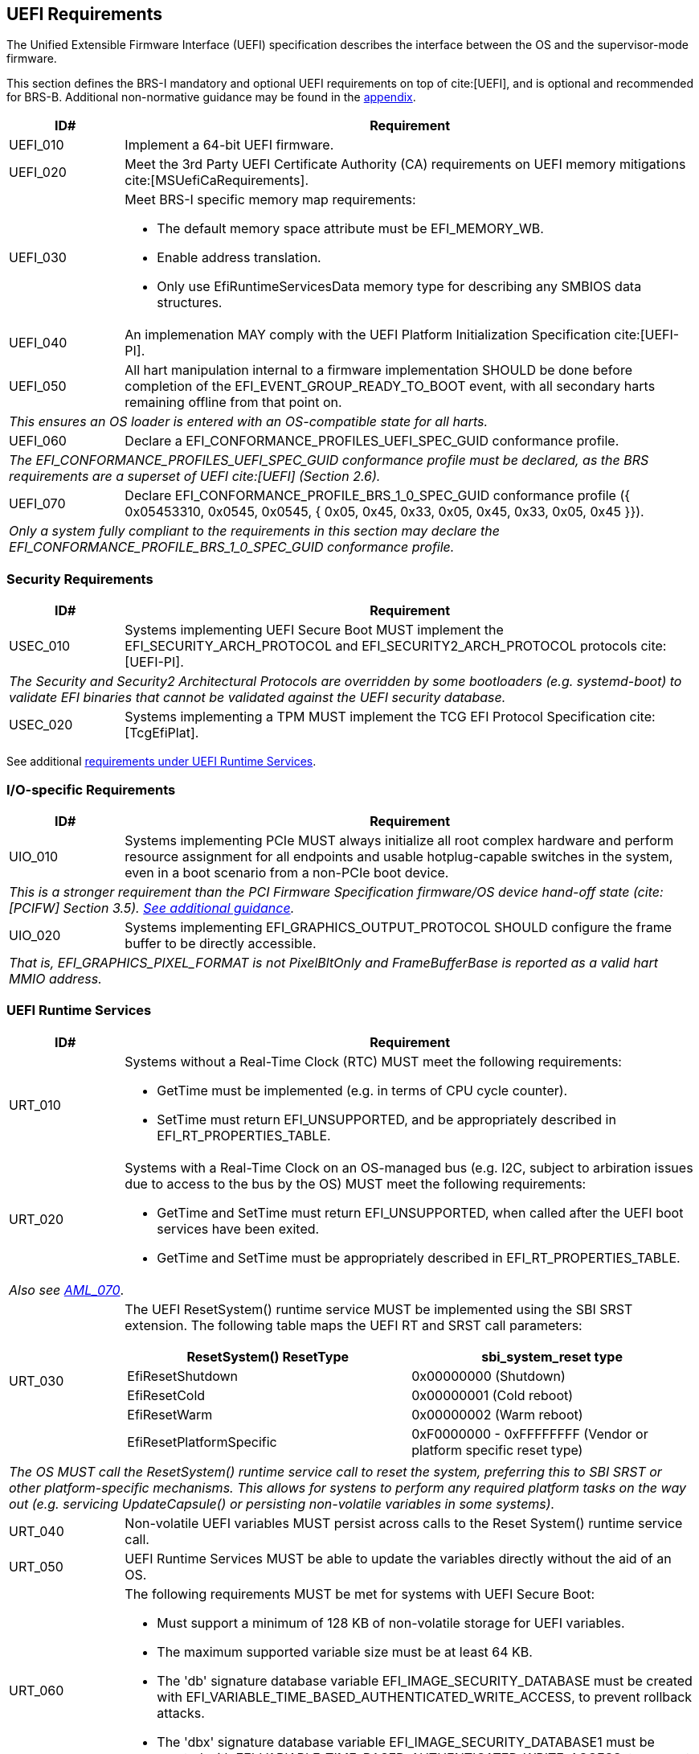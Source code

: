 [[uefi]]
== UEFI Requirements

The Unified Extensible Firmware Interface (UEFI) specification describes the interface between the OS and the supervisor-mode firmware.

This section defines the BRS-I mandatory and optional UEFI requirements on top of cite:[UEFI], and is optional and recommended for BRS-B. Additional non-normative guidance may be found in the <<uefi-guidance, appendix>>.

[width=100%]
[%header, cols="5,25"]
|===
| ID#     ^| Requirement
| UEFI_010 | Implement a 64-bit UEFI firmware.
| UEFI_020 | Meet the 3rd Party UEFI Certificate Authority (CA) requirements on UEFI memory mitigations cite:[MSUefiCaRequirements].
| UEFI_030 a| Meet BRS-I specific memory map requirements:

              * The default memory space attribute must be EFI_MEMORY_WB.
              * Enable address translation.
	      * Only use EfiRuntimeServicesData memory type for describing any SMBIOS data structures.
| UEFI_040 | An implemenation MAY comply with the UEFI Platform Initialization Specification cite:[UEFI-PI].
| UEFI_050 | All hart manipulation internal to a firmware implementation SHOULD be done before completion of the EFI_EVENT_GROUP_READY_TO_BOOT event, with all secondary harts remaining offline from that point on.
2+| _This ensures an OS loader is entered with an OS-compatible state for all harts._
| UEFI_060 | Declare a EFI_CONFORMANCE_PROFILES_UEFI_SPEC_GUID conformance profile.
2+| _The EFI_CONFORMANCE_PROFILES_UEFI_SPEC_GUID conformance profile must be declared, as the BRS requirements are a superset of UEFI cite:[UEFI] (Section 2.6)._
| UEFI_070 | Declare EFI_CONFORMANCE_PROFILE_BRS_1_0_SPEC_GUID conformance profile ({ 0x05453310, 0x0545, 0x0545, { 0x05, 0x45, 0x33, 0x05, 0x45, 0x33, 0x05, 0x45 }}).
2+| _Only a system fully compliant to the requirements in this section may declare the EFI_CONFORMANCE_PROFILE_BRS_1_0_SPEC_GUID conformance profile._
|===

=== Security Requirements

[width=100%]
[%header, cols="5,25"]
|===
| ID#     ^| Requirement
| USEC_010 | Systems implementing UEFI Secure Boot MUST implement the EFI_SECURITY_ARCH_PROTOCOL and EFI_SECURITY2_ARCH_PROTOCOL protocols cite:[UEFI-PI].
2+| _The Security and Security2 Architectural Protocols are overridden by some bootloaders (e.g. systemd-boot) to validate EFI binaries that cannot be validated against the UEFI security database._
| USEC_020 | Systems implementing a TPM MUST implement the TCG
EFI Protocol Specification cite:[TcgEfiPlat].
|===

See additional <<uefi-rt, requirements under UEFI Runtime Services>>.

=== I/O-specific Requirements

[width=100%]
[%header, cols="5,25"]
|===
| ID#     ^| Requirement
| UIO_010 | Systems implementing PCIe MUST always initialize all root complex hardware and perform resource assignment for all endpoints and usable hotplug-capable switches in the system, even in a boot scenario from a non-PCIe boot device.
2+| _This is a stronger requirement than the PCI Firmware Specification firmware/OS device hand-off state (cite:[PCIFW] Section 3.5). <<uefi-guidance-pcie, See additional guidance>>._
| UIO_020 | Systems implementing EFI_GRAPHICS_OUTPUT_PROTOCOL SHOULD configure the frame buffer to be directly accessible.
2+| _That is, EFI_GRAPHICS_PIXEL_FORMAT is not PixelBltOnly and FrameBufferBase is reported as a valid hart MMIO address._
|===

[[uefi-rt]]
=== UEFI Runtime Services

[width=100%]
[%header, cols="5,25"]
|===
| ID#     ^| Requirement
| URT_010 a| Systems without a Real-Time Clock (RTC) MUST meet the following requirements:

             * GetTime must be implemented (e.g. in terms of CPU cycle counter).
	     * SetTime must return EFI_UNSUPPORTED, and be appropriately described in EFI_RT_PROPERTIES_TABLE.
| [[uefi-rtc]] URT_020 a| Systems with a Real-Time Clock on an OS-managed bus (e.g. I2C, subject to arbiration issues due to access to the bus by the OS) MUST meet the following requirements:

             * GetTime and SetTime must return EFI_UNSUPPORTED, when called after the UEFI boot services have been exited.
             * GetTime and SetTime must be appropriately described in EFI_RT_PROPERTIES_TABLE.
2+|_Also see <<acpi-tad, AML_070>>_.
| [[uefi-resetsystem]] URT_030 a| The UEFI ResetSystem() runtime service MUST be implemented using the SBI SRST extension. The following table maps the UEFI RT and SRST call parameters:
[width=100%]
[%header]
!===
!ResetSystem() ResetType ^! sbi_system_reset type
!EfiResetShutdown ! 0x00000000 (Shutdown)
!EfiResetCold ! 0x00000001 (Cold reboot)
!EfiResetWarm ! 0x00000002 (Warm reboot)
!EfiResetPlatformSpecific ! 0xF0000000 - 0xFFFFFFFF (Vendor or platform specific reset type)
!===
2+| _The OS MUST call the ResetSystem() runtime service call to reset the system, preferring this to SBI SRST or other platform-specific mechanisms. This allows for systens to perform any required platform tasks on the way out (e.g. servicing UpdateCapsule() or persisting non-volatile variables in some systems)._
| URT_040 | Non-volatile UEFI variables MUST persist across calls to the Reset System() runtime service call.
| URT_050 | UEFI Runtime Services MUST be able to update the variables directly without the aid of an OS.
| URT_060 a| The following requirements MUST be met for systems with UEFI Secure Boot:

             * Must support a minimum of 128 KB of non-volatile storage for UEFI variables.
	     * The maximum supported variable size must be at least 64 KB.
	     * The 'db' signature database variable EFI_IMAGE_SECURITY_DATABASE must be created with EFI_VARIABLE_TIME_BASED_AUTHENTICATED_WRITE_ACCESS, to prevent rollback attacks.
	     * The 'dbx' signature database variable EFI_IMAGE_SECURITY_DATABASE1 must be created with EFI_VARIABLE_TIME_BASED_AUTHENTICATED_WRITE_ACCESS, to prevent rollback.
|===

=== Firmware Update

[width=100%]
[%header, cols="5,25"]
|===
| ID#     ^| Requirement
| UFU_010 | Systems with updatable firmware MUST implement either an in-band or an out-of-band firmware update mechanism.
2+| _In-band means the firmware running on a hart updates itself. Out-of-band means the update mechanism is located on an auxiliary processor, such as a Base Management Controller (BMC)._
| UFU_020 | Systems with in-band firmware updates MUST do so either via UpdateCapsule() UEFI runtime service (cite:[UEFI] Section 8.5.3) or Delivery of Capsules via file on Mass Storage Device (cite:[UEFI] Section 8.5.5).
| UFU_030 | Systems implementing in-band firmware updates via UpdateCapsule MUST accept updates in the "Firmware Management Protocol Data Capsule Structure" format as described in "Delivering Capsules Containing Updates to Firmware Management Protocol" cite:[UEFI] (Section 23.3).
| UFU_040 | Systems implementing in-band firmware updates via UpdateCapsule MUST provide an ESRT cite:[UEFI] (Section 23.4) describing every firmware image that is updated in-band.
| UFU_050 | Systems implementing in-band firmware updates via UpdateCapsule MAY return EFI_UNSUPPORTED, when called after the UEFI boot services have been exited.
2+| _<<uefi-guidance-firmware-update, See additional guidance>>_.
|===
